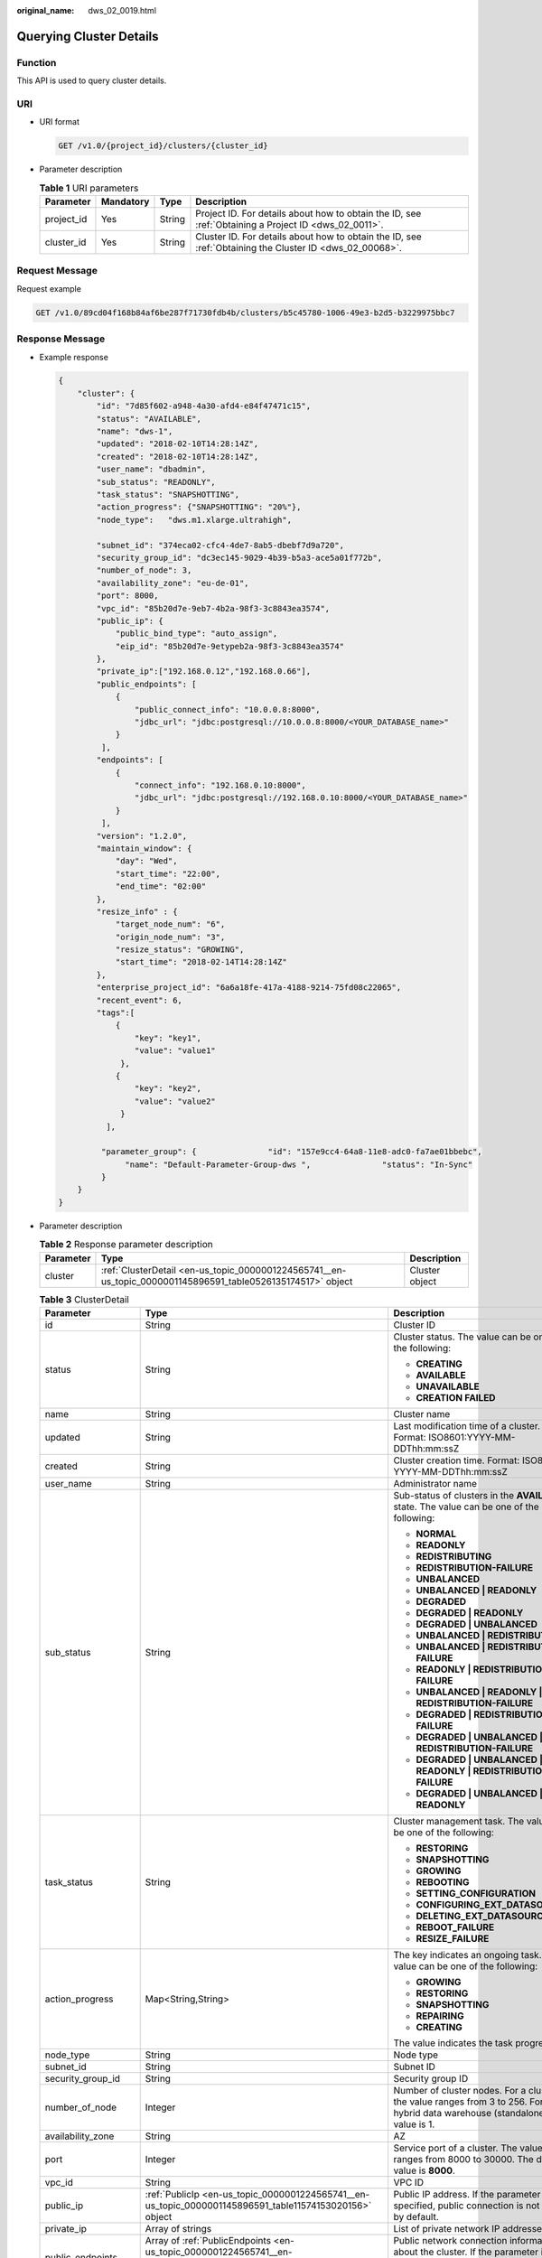 :original_name: dws_02_0019.html

.. _dws_02_0019:

Querying Cluster Details
========================

Function
--------

This API is used to query cluster details.

URI
---

-  URI format

   .. code-block:: text

      GET /v1.0/{project_id}/clusters/{cluster_id}

-  Parameter description

   .. table:: **Table 1** URI parameters

      +------------+-----------+--------+---------------------------------------------------------------------------------------------------------+
      | Parameter  | Mandatory | Type   | Description                                                                                             |
      +============+===========+========+=========================================================================================================+
      | project_id | Yes       | String | Project ID. For details about how to obtain the ID, see :ref:`Obtaining a Project ID <dws_02_0011>`.    |
      +------------+-----------+--------+---------------------------------------------------------------------------------------------------------+
      | cluster_id | Yes       | String | Cluster ID. For details about how to obtain the ID, see :ref:`Obtaining the Cluster ID <dws_02_00068>`. |
      +------------+-----------+--------+---------------------------------------------------------------------------------------------------------+

Request Message
---------------

Request example

.. code-block:: text

   GET /v1.0/89cd04f168b84af6be287f71730fdb4b/clusters/b5c45780-1006-49e3-b2d5-b3229975bbc7

Response Message
----------------

-  Example response

   .. code-block::

      {
          "cluster": {
              "id": "7d85f602-a948-4a30-afd4-e84f47471c15",
              "status": "AVAILABLE",
              "name": "dws-1",
              "updated": "2018-02-10T14:28:14Z",
              "created": "2018-02-10T14:28:14Z",
              "user_name": "dbadmin",
              "sub_status": "READONLY",
              "task_status": "SNAPSHOTTING",
              "action_progress": {"SNAPSHOTTING": "20%"},
              "node_type":   "dws.m1.xlarge.ultrahigh",

              "subnet_id": "374eca02-cfc4-4de7-8ab5-dbebf7d9a720",
              "security_group_id": "dc3ec145-9029-4b39-b5a3-ace5a01f772b",
              "number_of_node": 3,
              "availability_zone": "eu-de-01",
              "port": 8000,
              "vpc_id": "85b20d7e-9eb7-4b2a-98f3-3c8843ea3574",
              "public_ip": {
                  "public_bind_type": "auto_assign",
                  "eip_id": "85b20d7e-9etypeb2a-98f3-3c8843ea3574"
              },
              "private_ip":["192.168.0.12","192.168.0.66"],
              "public_endpoints": [
                  {
                      "public_connect_info": "10.0.0.8:8000",
                      "jdbc_url": "jdbc:postgresql://10.0.0.8:8000/<YOUR_DATABASE_name>"
                  }
               ],
              "endpoints": [
                  {
                      "connect_info": "192.168.0.10:8000",
                      "jdbc_url": "jdbc:postgresql://192.168.0.10:8000/<YOUR_DATABASE_name>"
                  }
               ],
              "version": "1.2.0",
              "maintain_window": {
                  "day": "Wed",
                  "start_time": "22:00",
                  "end_time": "02:00"
              },
              "resize_info" : {
                  "target_node_num": "6",
                  "origin_node_num": "3",
                  "resize_status": "GROWING",
                  "start_time": "2018-02-14T14:28:14Z"
              },
              "enterprise_project_id": "6a6a18fe-417a-4188-9214-75fd08c22065",
              "recent_event": 6,
              "tags":[
                  {
                      "key": "key1",
                      "value": "value1"
                   },
                  {
                      "key": "key2",
                      "value": "value2"
                   }
                ],

               "parameter_group": {               "id": "157e9cc4-64a8-11e8-adc0-fa7ae01bbebc",
                    "name": "Default-Parameter-Group-dws ",               "status": "In-Sync"
               }
          }
      }

-  Parameter description

   .. table:: **Table 2** Response parameter description

      +-----------+-------------------------------------------------------------------------------------------------------------+----------------+
      | Parameter | Type                                                                                                        | Description    |
      +===========+=============================================================================================================+================+
      | cluster   | :ref:`ClusterDetail <en-us_topic_0000001224565741__en-us_topic_0000001145896591_table0526135174517>` object | Cluster object |
      +-----------+-------------------------------------------------------------------------------------------------------------+----------------+

   .. _en-us_topic_0000001224565741__en-us_topic_0000001145896591_table0526135174517:

   .. table:: **Table 3** ClusterDetail

      +-----------------------+--------------------------------------------------------------------------------------------------------------------------+---------------------------------------------------------------------------------------------------------------------------------------------------------------+
      | Parameter             | Type                                                                                                                     | Description                                                                                                                                                   |
      +=======================+==========================================================================================================================+===============================================================================================================================================================+
      | id                    | String                                                                                                                   | Cluster ID                                                                                                                                                    |
      +-----------------------+--------------------------------------------------------------------------------------------------------------------------+---------------------------------------------------------------------------------------------------------------------------------------------------------------+
      | status                | String                                                                                                                   | Cluster status. The value can be one of the following:                                                                                                        |
      |                       |                                                                                                                          |                                                                                                                                                               |
      |                       |                                                                                                                          | -  **CREATING**                                                                                                                                               |
      |                       |                                                                                                                          | -  **AVAILABLE**                                                                                                                                              |
      |                       |                                                                                                                          | -  **UNAVAILABLE**                                                                                                                                            |
      |                       |                                                                                                                          | -  **CREATION FAILED**                                                                                                                                        |
      +-----------------------+--------------------------------------------------------------------------------------------------------------------------+---------------------------------------------------------------------------------------------------------------------------------------------------------------+
      | name                  | String                                                                                                                   | Cluster name                                                                                                                                                  |
      +-----------------------+--------------------------------------------------------------------------------------------------------------------------+---------------------------------------------------------------------------------------------------------------------------------------------------------------+
      | updated               | String                                                                                                                   | Last modification time of a cluster. Format: ISO8601:YYYY-MM-DDThh:mm:ssZ                                                                                     |
      +-----------------------+--------------------------------------------------------------------------------------------------------------------------+---------------------------------------------------------------------------------------------------------------------------------------------------------------+
      | created               | String                                                                                                                   | Cluster creation time. Format: ISO8601: YYYY-MM-DDThh:mm:ssZ                                                                                                  |
      +-----------------------+--------------------------------------------------------------------------------------------------------------------------+---------------------------------------------------------------------------------------------------------------------------------------------------------------+
      | user_name             | String                                                                                                                   | Administrator name                                                                                                                                            |
      +-----------------------+--------------------------------------------------------------------------------------------------------------------------+---------------------------------------------------------------------------------------------------------------------------------------------------------------+
      | sub_status            | String                                                                                                                   | Sub-status of clusters in the **AVAILABLE** state. The value can be one of the following:                                                                     |
      |                       |                                                                                                                          |                                                                                                                                                               |
      |                       |                                                                                                                          | -  **NORMAL**                                                                                                                                                 |
      |                       |                                                                                                                          | -  **READONLY**                                                                                                                                               |
      |                       |                                                                                                                          | -  **REDISTRIBUTING**                                                                                                                                         |
      |                       |                                                                                                                          | -  **REDISTRIBUTION-FAILURE**                                                                                                                                 |
      |                       |                                                                                                                          | -  **UNBALANCED**                                                                                                                                             |
      |                       |                                                                                                                          | -  **UNBALANCED \| READONLY**                                                                                                                                 |
      |                       |                                                                                                                          | -  **DEGRADED**                                                                                                                                               |
      |                       |                                                                                                                          | -  **DEGRADED \| READONLY**                                                                                                                                   |
      |                       |                                                                                                                          | -  **DEGRADED \| UNBALANCED**                                                                                                                                 |
      |                       |                                                                                                                          | -  **UNBALANCED \| REDISTRIBUTING**                                                                                                                           |
      |                       |                                                                                                                          | -  **UNBALANCED \| REDISTRIBUTION-FAILURE**                                                                                                                   |
      |                       |                                                                                                                          | -  **READONLY \| REDISTRIBUTION-FAILURE**                                                                                                                     |
      |                       |                                                                                                                          | -  **UNBALANCED \| READONLY \| REDISTRIBUTION-FAILURE**                                                                                                       |
      |                       |                                                                                                                          | -  **DEGRADED \| REDISTRIBUTION-FAILURE**                                                                                                                     |
      |                       |                                                                                                                          | -  **DEGRADED \| UNBALANCED \| REDISTRIBUTION-FAILURE**                                                                                                       |
      |                       |                                                                                                                          | -  **DEGRADED \| UNBALANCED \| READONLY \| REDISTRIBUTION-FAILURE**                                                                                           |
      |                       |                                                                                                                          | -  **DEGRADED \| UNBALANCED \| READONLY**                                                                                                                     |
      +-----------------------+--------------------------------------------------------------------------------------------------------------------------+---------------------------------------------------------------------------------------------------------------------------------------------------------------+
      | task_status           | String                                                                                                                   | Cluster management task. The value can be one of the following:                                                                                               |
      |                       |                                                                                                                          |                                                                                                                                                               |
      |                       |                                                                                                                          | -  **RESTORING**                                                                                                                                              |
      |                       |                                                                                                                          | -  **SNAPSHOTTING**                                                                                                                                           |
      |                       |                                                                                                                          | -  **GROWING**                                                                                                                                                |
      |                       |                                                                                                                          | -  **REBOOTING**                                                                                                                                              |
      |                       |                                                                                                                          | -  **SETTING_CONFIGURATION**                                                                                                                                  |
      |                       |                                                                                                                          | -  **CONFIGURING_EXT_DATASOURCE**                                                                                                                             |
      |                       |                                                                                                                          | -  **DELETING_EXT_DATASOURCE**                                                                                                                                |
      |                       |                                                                                                                          | -  **REBOOT_FAILURE**                                                                                                                                         |
      |                       |                                                                                                                          | -  **RESIZE_FAILURE**                                                                                                                                         |
      +-----------------------+--------------------------------------------------------------------------------------------------------------------------+---------------------------------------------------------------------------------------------------------------------------------------------------------------+
      | action_progress       | Map<String,String>                                                                                                       | The key indicates an ongoing task. The value can be one of the following:                                                                                     |
      |                       |                                                                                                                          |                                                                                                                                                               |
      |                       |                                                                                                                          | -  **GROWING**                                                                                                                                                |
      |                       |                                                                                                                          | -  **RESTORING**                                                                                                                                              |
      |                       |                                                                                                                          | -  **SNAPSHOTTING**                                                                                                                                           |
      |                       |                                                                                                                          | -  **REPAIRING**                                                                                                                                              |
      |                       |                                                                                                                          | -  **CREATING**                                                                                                                                               |
      |                       |                                                                                                                          |                                                                                                                                                               |
      |                       |                                                                                                                          | The value indicates the task progress.                                                                                                                        |
      +-----------------------+--------------------------------------------------------------------------------------------------------------------------+---------------------------------------------------------------------------------------------------------------------------------------------------------------+
      | node_type             | String                                                                                                                   | Node type                                                                                                                                                     |
      +-----------------------+--------------------------------------------------------------------------------------------------------------------------+---------------------------------------------------------------------------------------------------------------------------------------------------------------+
      | subnet_id             | String                                                                                                                   | Subnet ID                                                                                                                                                     |
      +-----------------------+--------------------------------------------------------------------------------------------------------------------------+---------------------------------------------------------------------------------------------------------------------------------------------------------------+
      | security_group_id     | String                                                                                                                   | Security group ID                                                                                                                                             |
      +-----------------------+--------------------------------------------------------------------------------------------------------------------------+---------------------------------------------------------------------------------------------------------------------------------------------------------------+
      | number_of_node        | Integer                                                                                                                  | Number of cluster nodes. For a cluster, the value ranges from 3 to 256. For a hybrid data warehouse (standalone), the value is 1.                             |
      +-----------------------+--------------------------------------------------------------------------------------------------------------------------+---------------------------------------------------------------------------------------------------------------------------------------------------------------+
      | availability_zone     | String                                                                                                                   | AZ                                                                                                                                                            |
      +-----------------------+--------------------------------------------------------------------------------------------------------------------------+---------------------------------------------------------------------------------------------------------------------------------------------------------------+
      | port                  | Integer                                                                                                                  | Service port of a cluster. The value ranges from 8000 to 30000. The default value is **8000**.                                                                |
      +-----------------------+--------------------------------------------------------------------------------------------------------------------------+---------------------------------------------------------------------------------------------------------------------------------------------------------------+
      | vpc_id                | String                                                                                                                   | VPC ID                                                                                                                                                        |
      +-----------------------+--------------------------------------------------------------------------------------------------------------------------+---------------------------------------------------------------------------------------------------------------------------------------------------------------+
      | public_ip             | :ref:`PublicIp <en-us_topic_0000001224565741__en-us_topic_0000001145896591_table11574153020156>` object                  | Public IP address. If the parameter is not specified, public connection is not used by default.                                                               |
      +-----------------------+--------------------------------------------------------------------------------------------------------------------------+---------------------------------------------------------------------------------------------------------------------------------------------------------------+
      | private_ip            | Array of strings                                                                                                         | List of private network IP addresses                                                                                                                          |
      +-----------------------+--------------------------------------------------------------------------------------------------------------------------+---------------------------------------------------------------------------------------------------------------------------------------------------------------+
      | public_endpoints      | Array of :ref:`PublicEndpoints <en-us_topic_0000001224565741__en-us_topic_0000001145896591_table17892711171916>` objects | Public network connection information about the cluster. If the parameter is not specified, the public network connection information is not used by default. |
      +-----------------------+--------------------------------------------------------------------------------------------------------------------------+---------------------------------------------------------------------------------------------------------------------------------------------------------------+
      | endpoints             | Array of :ref:`Endpoints <en-us_topic_0000001224565741__en-us_topic_0000001145896591_table338520331214>` objects         | Private network connection information about the cluster.                                                                                                     |
      +-----------------------+--------------------------------------------------------------------------------------------------------------------------+---------------------------------------------------------------------------------------------------------------------------------------------------------------+
      | version               | String                                                                                                                   | Data warehouse version                                                                                                                                        |
      +-----------------------+--------------------------------------------------------------------------------------------------------------------------+---------------------------------------------------------------------------------------------------------------------------------------------------------------+
      | maintain_window       | :ref:`MaintainWindow <en-us_topic_0000001224565741__en-us_topic_0000001145896591_table1280114239235>` object             | Cluster maintenance window                                                                                                                                    |
      +-----------------------+--------------------------------------------------------------------------------------------------------------------------+---------------------------------------------------------------------------------------------------------------------------------------------------------------+
      | resize_info           | :ref:`ResizeInfo <en-us_topic_0000001224565741__en-us_topic_0000001145896591_response_resize_info>` object               | Cluster scale-out details                                                                                                                                     |
      +-----------------------+--------------------------------------------------------------------------------------------------------------------------+---------------------------------------------------------------------------------------------------------------------------------------------------------------+
      | enterprise_project_id | String                                                                                                                   | Enterprise project ID. The value **0** indicates the ID of the default enterprise project.                                                                    |
      +-----------------------+--------------------------------------------------------------------------------------------------------------------------+---------------------------------------------------------------------------------------------------------------------------------------------------------------+
      | recent_event          | Integer                                                                                                                  | Number of events                                                                                                                                              |
      +-----------------------+--------------------------------------------------------------------------------------------------------------------------+---------------------------------------------------------------------------------------------------------------------------------------------------------------+
      | tags                  | Array of :ref:`Tags <en-us_topic_0000001224565741__en-us_topic_0000001145896591_response_tags>` objects                  | Labels in a cluster                                                                                                                                           |
      +-----------------------+--------------------------------------------------------------------------------------------------------------------------+---------------------------------------------------------------------------------------------------------------------------------------------------------------+
      | parameter_group       | :ref:`ParameterGroup <en-us_topic_0000001224565741__en-us_topic_0000001145896591_table989317913224>` object              | Parameter group details                                                                                                                                       |
      +-----------------------+--------------------------------------------------------------------------------------------------------------------------+---------------------------------------------------------------------------------------------------------------------------------------------------------------+
      | node_type_id          | String                                                                                                                   | Node type ID                                                                                                                                                  |
      +-----------------------+--------------------------------------------------------------------------------------------------------------------------+---------------------------------------------------------------------------------------------------------------------------------------------------------------+
      | failed_reasons        | :ref:`FailedReason <en-us_topic_0000001224565741__response_failedreason>` object                                         | Cause of failure. If the parameter is left empty, the cluster is in the normal state.                                                                         |
      +-----------------------+--------------------------------------------------------------------------------------------------------------------------+---------------------------------------------------------------------------------------------------------------------------------------------------------------+

   .. _en-us_topic_0000001224565741__response_failedreason:

   .. table:: **Table 4** FailedReason

      ========== ====== =============
      Parameter  Type   Description
      ========== ====== =============
      error_code String Error code
      error_msg  String Error message
      ========== ====== =============

   .. _en-us_topic_0000001224565741__en-us_topic_0000001145896591_table11574153020156:

   .. table:: **Table 5** PublicIp

      +------------------+-----------------+-----------------+----------------------------------------------------------------+
      | Parameter        | Mandatory       | Type            | Description                                                    |
      +==================+=================+=================+================================================================+
      | public_bind_type | Yes             | String          | Binding type of an EIP. The value can be one of the following: |
      |                  |                 |                 |                                                                |
      |                  |                 |                 | -  **auto_assign**                                             |
      |                  |                 |                 | -  **not_use**                                                 |
      |                  |                 |                 | -  **bind_existing**                                           |
      +------------------+-----------------+-----------------+----------------------------------------------------------------+
      | eip_id           | No              | String          | EIP ID                                                         |
      +------------------+-----------------+-----------------+----------------------------------------------------------------+

   .. _en-us_topic_0000001224565741__en-us_topic_0000001145896591_table17892711171916:

   .. table:: **Table 6** PublicEndpoints

      +---------------------+-----------------+-----------------+----------------------------------------------------------------------+
      | Parameter           | Mandatory       | Type            | Description                                                          |
      +=====================+=================+=================+======================================================================+
      | public_connect_info | No              | String          | Public network connection information                                |
      +---------------------+-----------------+-----------------+----------------------------------------------------------------------+
      | jdbc_url            | No              | String          | JDBC URL of the public network. The following is the default format: |
      |                     |                 |                 |                                                                      |
      |                     |                 |                 | jdbc:postgresql://< public_connect_info>/<YOUR_DATABASE_name>        |
      +---------------------+-----------------+-----------------+----------------------------------------------------------------------+

   .. _en-us_topic_0000001224565741__en-us_topic_0000001145896591_table338520331214:

   .. table:: **Table 7** Endpoints

      +-----------------+-----------------+-----------------+-----------------------------------------------------------------------+
      | Parameter       | Mandatory       | Type            | Description                                                           |
      +=================+=================+=================+=======================================================================+
      | connect_info    | Yes             | String          | Private network connection information                                |
      +-----------------+-----------------+-----------------+-----------------------------------------------------------------------+
      | jdbc_url        | Yes             | String          | JDBC URL on the private network. The following is the default format: |
      |                 |                 |                 |                                                                       |
      |                 |                 |                 | jdbc:postgresql://< connect_info>/<YOUR_DATABASE_name>                |
      +-----------------+-----------------+-----------------+-----------------------------------------------------------------------+

   .. _en-us_topic_0000001224565741__en-us_topic_0000001145896591_table1280114239235:

   .. table:: **Table 8** MaintainWindow

      +-----------------+-----------------+-----------------+------------------------------------------------------------------------------------------+
      | Parameter       | Mandatory       | Type            | Description                                                                              |
      +=================+=================+=================+==========================================================================================+
      | day             | No              | String          | Maintenance time in each week in the unit of day. The value can be one of the following: |
      |                 |                 |                 |                                                                                          |
      |                 |                 |                 | -  **Mon**                                                                               |
      |                 |                 |                 | -  **Tue**                                                                               |
      |                 |                 |                 | -  **Wed**                                                                               |
      |                 |                 |                 | -  **Thu**                                                                               |
      |                 |                 |                 | -  **Fri**                                                                               |
      |                 |                 |                 | -  **Sat**                                                                               |
      |                 |                 |                 | -  **Sun**                                                                               |
      +-----------------+-----------------+-----------------+------------------------------------------------------------------------------------------+
      | start_time      | No              | String          | Maintenance start time in HH:mm format. The time zone is GMT+0.                          |
      +-----------------+-----------------+-----------------+------------------------------------------------------------------------------------------+
      | end_time        | No              | String          | Maintenance end time in HH:mm format. The time zone is GMT+0.                            |
      +-----------------+-----------------+-----------------+------------------------------------------------------------------------------------------+

   .. _en-us_topic_0000001224565741__en-us_topic_0000001145896591_response_resize_info:

   .. table:: **Table 9** ResizeInfo

      +-----------------------+-----------------------+-----------------------------------------------------------+
      | Parameter             | Type                  | Description                                               |
      +=======================+=======================+===========================================================+
      | target_node_num       | Integer               | Number of nodes after the scale-out                       |
      +-----------------------+-----------------------+-----------------------------------------------------------+
      | origin_node_num       | Integer               | Number of nodes before the scale-out                      |
      +-----------------------+-----------------------+-----------------------------------------------------------+
      | resize_status         | String                | Scale-out status. The value can be one of the following:  |
      |                       |                       |                                                           |
      |                       |                       | -  GROWING                                                |
      |                       |                       | -  RESIZE_FAILURE                                         |
      +-----------------------+-----------------------+-----------------------------------------------------------+
      | start_time            | String                | Scale-out start time. Format: ISO8601:YYYY-MM-DDThh:mm:ss |
      +-----------------------+-----------------------+-----------------------------------------------------------+

   .. _en-us_topic_0000001224565741__en-us_topic_0000001145896591_response_tags:

   .. table:: **Table 10** Tags

      +-----------+--------+----------------------------------------------------------------------------------------------------------------------------------------------------------------------------------------------------------------------------------------------------------------+
      | Parameter | Type   | Description                                                                                                                                                                                                                                                    |
      +===========+========+================================================================================================================================================================================================================================================================+
      | key       | String | Key. A key can contain a maximum of 36 Unicode characters, which cannot be null. The first and last characters cannot be spaces. Only letters, digits, hyphens (-), and underscores (_) are allowed. It cannot contain the following characters: ``=*<>\,|/``  |
      +-----------+--------+----------------------------------------------------------------------------------------------------------------------------------------------------------------------------------------------------------------------------------------------------------------+
      | value     | String | Value. A value can contain a maximum of 43 Unicode characters, which can be null. The first and last characters cannot be spaces. Only letters, digits, hyphens (-), and underscores (_) are allowed. It cannot contain the following characters: ``=*<>\,|/`` |
      +-----------+--------+----------------------------------------------------------------------------------------------------------------------------------------------------------------------------------------------------------------------------------------------------------------+

   .. _en-us_topic_0000001224565741__en-us_topic_0000001145896591_table989317913224:

   .. table:: **Table 11** ParameterGroup

      +-----------------+-----------------+-----------------+------------------------------------------------------------------+
      | Parameter       | Mandatory       | Type            | Description                                                      |
      +=================+=================+=================+==================================================================+
      | id              | Yes             | String          | Parameter group ID                                               |
      +-----------------+-----------------+-----------------+------------------------------------------------------------------+
      | name            | Yes             | String          | Parameter group name                                             |
      +-----------------+-----------------+-----------------+------------------------------------------------------------------+
      | status          | Yes             | String          | Cluster parameter status. The value can be one of the following: |
      |                 |                 |                 |                                                                  |
      |                 |                 |                 | -  In-Sync: synchronized                                         |
      |                 |                 |                 | -  Applying: in application                                      |
      |                 |                 |                 | -  Pending-Reboot: restart for the modification to take effect   |
      |                 |                 |                 | -  Sync-Failure: application failure                             |
      +-----------------+-----------------+-----------------+------------------------------------------------------------------+

Status Code
-----------

-  Normal

   200

-  Exception

   .. table:: **Table 12** Returned values

      ========================= ===========================
      Returned Value            Description
      ========================= ===========================
      400 Bad Request           Request error.
      401 Unauthorized          Authorization failed.
      403 Forbidden             No operation permission.
      404 Not Found             No resources found.
      500 Internal Server Error Internal service error.
      503 Service Unavailable   The service is unavailable.
      ========================= ===========================

